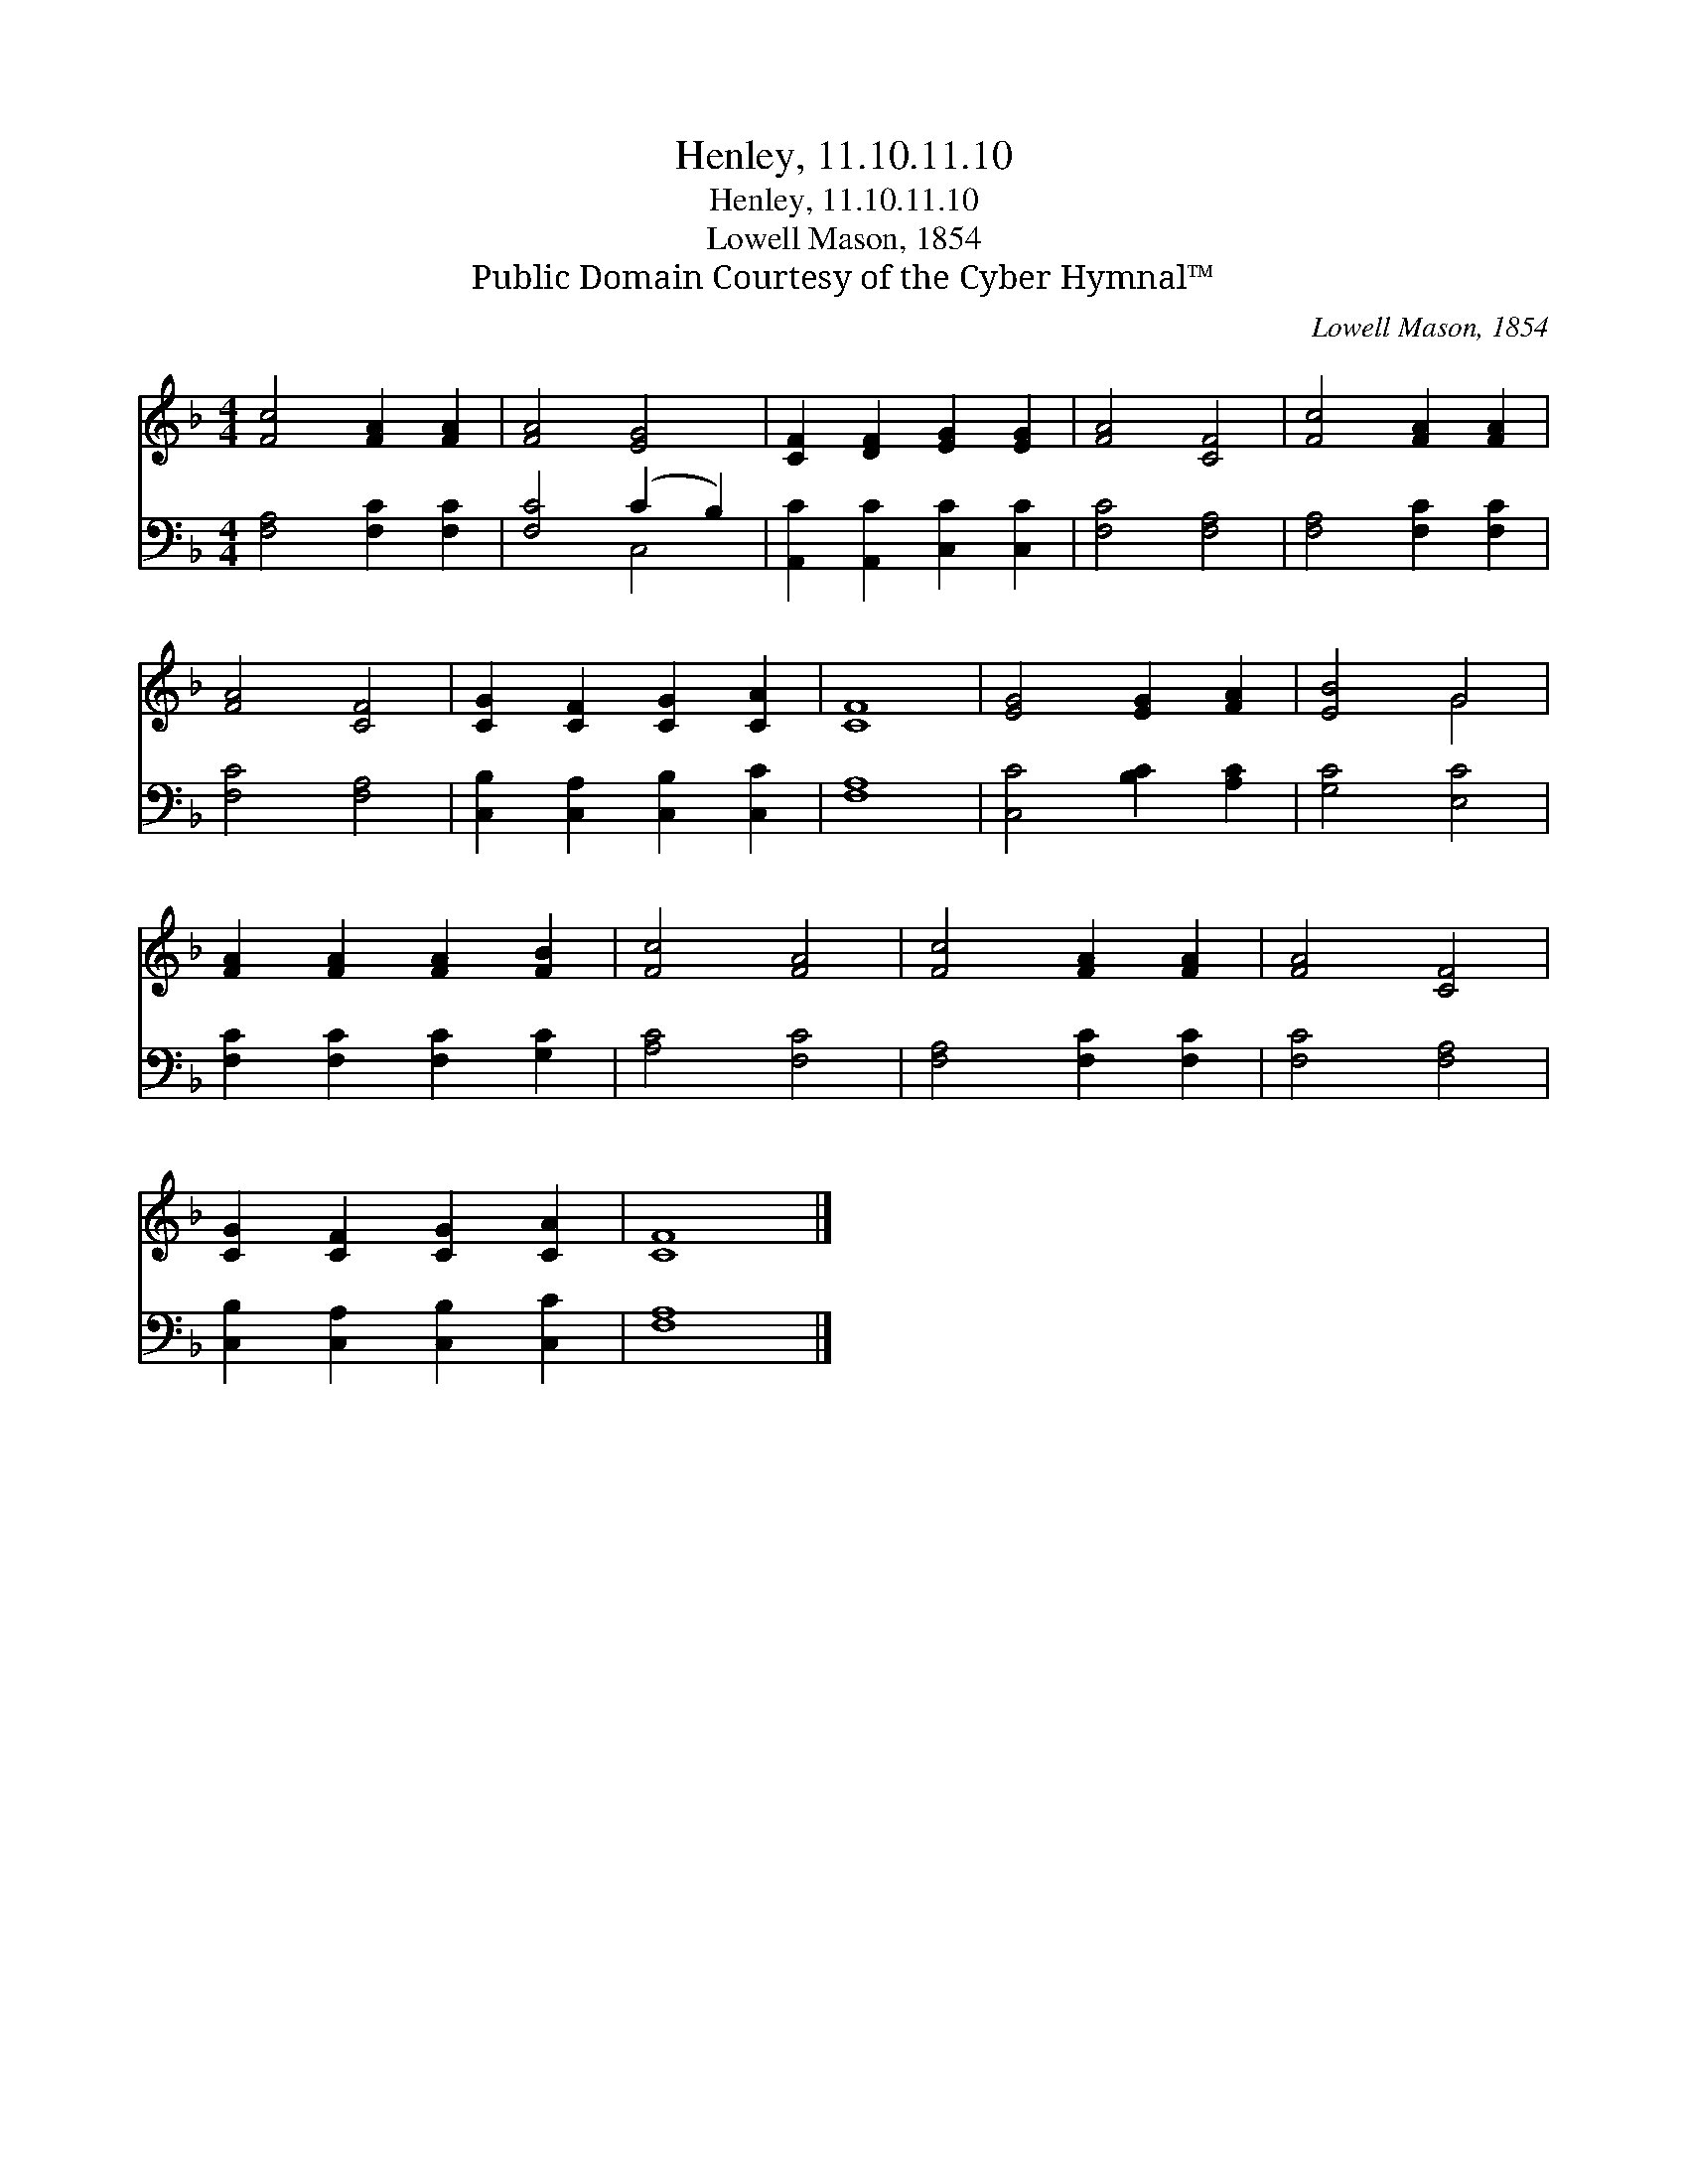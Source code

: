 X:1
T:Henley, 11.10.11.10
T:Henley, 11.10.11.10
T:Lowell Mason, 1854
T:Public Domain Courtesy of the Cyber Hymnal™
C:Lowell Mason, 1854
Z:Public Domain
Z:Courtesy of the Cyber Hymnal™
%%score ( 1 2 ) ( 3 4 )
L:1/8
M:4/4
K:F
V:1 treble 
V:2 treble 
V:3 bass 
V:4 bass 
V:1
 [Fc]4 [FA]2 [FA]2 | [FA]4 [EG]4 | [CF]2 [DF]2 [EG]2 [EG]2 | [FA]4 [CF]4 | [Fc]4 [FA]2 [FA]2 | %5
 [FA]4 [CF]4 | [CG]2 [CF]2 [CG]2 [CA]2 | [CF]8 | [EG]4 [EG]2 [FA]2 | [EB]4 G4 | %10
 [FA]2 [FA]2 [FA]2 [FB]2 | [Fc]4 [FA]4 | [Fc]4 [FA]2 [FA]2 | [FA]4 [CF]4 | %14
 [CG]2 [CF]2 [CG]2 [CA]2 | [CF]8 |] %16
V:2
 x8 | x8 | x8 | x8 | x8 | x8 | x8 | x8 | x8 | x4 G4 | x8 | x8 | x8 | x8 | x8 | x8 |] %16
V:3
 [F,A,]4 [F,C]2 [F,C]2 | [F,C]4 (C2 B,2) | [A,,C]2 [A,,C]2 [C,C]2 [C,C]2 | [F,C]4 [F,A,]4 | %4
 [F,A,]4 [F,C]2 [F,C]2 | [F,C]4 [F,A,]4 | [C,B,]2 [C,A,]2 [C,B,]2 [C,C]2 | [F,A,]8 | %8
 [C,C]4 [B,C]2 [A,C]2 | [G,C]4 [E,C]4 | [F,C]2 [F,C]2 [F,C]2 [G,C]2 | [A,C]4 [F,C]4 | %12
 [F,A,]4 [F,C]2 [F,C]2 | [F,C]4 [F,A,]4 | [C,B,]2 [C,A,]2 [C,B,]2 [C,C]2 | [F,A,]8 |] %16
V:4
 x8 | x4 C,4 | x8 | x8 | x8 | x8 | x8 | x8 | x8 | x8 | x8 | x8 | x8 | x8 | x8 | x8 |] %16

